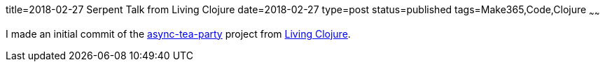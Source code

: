 title=2018-02-27 Serpent Talk from Living Clojure
date=2018-02-27
type=post
status=published
tags=Make365,Code,Clojure
~~~~~~

I made an initial commit of the
https://github.com/jflinchbaugh/async-tea-party/commit/b543ea312bb229d6936d4c56d9183daf0d561f63[async-tea-party]
project
from https://www.goodreads.com/book/show/24701168-living-clojure[Living Clojure].
